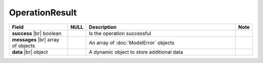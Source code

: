 

OperationResult
------------------

.. list-table::
   :header-rows: 1
   :widths: 25 5 65 5

   *  -  Field
      -  NULL
      -  Description
      -  Note
   *  -  **success** |br|
         boolean
      -
      -  Is the operation successful
      -
   *  -  **messages** |br|
         array of objects
      -
      -  An array of :doc:`ModelError` objects
      -
   *  -  **data** |br|
         object
      -
      -  A dynamic object to store additional data
      -
